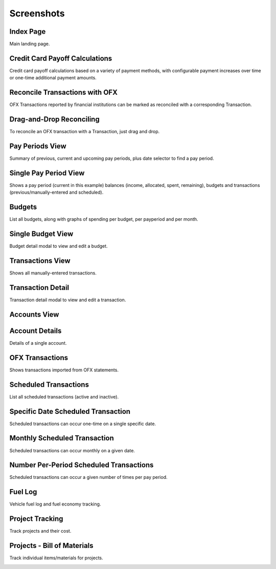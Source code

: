 Screenshots
===========

Index Page
----------

Main landing page.

.. image:: index_sm.png
   :target: index.png

Credit Card Payoff Calculations
-------------------------------

Credit card payoff calculations based on a variety of payment methods, with configurable payment increases over time or one-time additional payment amounts.

.. image:: credit-payoff_sm.png
   :target: credit-payoff.png

Reconcile Transactions with OFX
-------------------------------

OFX Transactions reported by financial institutions can be marked as reconciled with a corresponding Transaction.

.. image:: reconcile_sm.png
   :target: reconcile.png

Drag-and-Drop Reconciling
-------------------------

To reconcile an OFX transaction with a Transaction, just drag and drop.

.. image:: reconcile-drag_sm.png
   :target: reconcile-drag.png

Pay Periods View
----------------

Summary of previous, current and upcoming pay periods, plus date selector to find a pay period.

.. image:: payperiods_sm.png
   :target: payperiods.png

Single Pay Period View
----------------------

Shows a pay period (current in this example) balances (income, allocated, spent, remaining), budgets and transactions (previous/manually-entered and scheduled).

.. image:: payperiod_sm.png
   :target: payperiod.png

Budgets
-------

List all budgets, along with graphs of spending per budget, per payperiod and per month.

.. image:: budgets_sm.png
   :target: budgets.png

Single Budget View
------------------

Budget detail modal to view and edit a budget.

.. image:: budget2_sm.png
   :target: budget2.png

Transactions View
-----------------

Shows all manually-entered transactions.

.. image:: transactions_sm.png
   :target: transactions.png

Transaction Detail
------------------

Transaction detail modal to view and edit a transaction.

.. image:: transaction2_sm.png
   :target: transaction2.png

Accounts View
-------------

.. image:: accounts_sm.png
   :target: accounts.png

Account Details
---------------

Details of a single account.

.. image:: account1_sm.png
   :target: account1.png

OFX Transactions
----------------

Shows transactions imported from OFX statements.

.. image:: ofx_sm.png
   :target: ofx.png

Scheduled Transactions
----------------------

List all scheduled transactions (active and inactive).

.. image:: scheduled_sm.png
   :target: scheduled.png

Specific Date Scheduled Transaction
-----------------------------------

Scheduled transactions can occur one-time on a single specific date.

.. image:: scheduled1_sm.png
   :target: scheduled1.png

Monthly Scheduled Transaction
-----------------------------

Scheduled transactions can occur monthly on a given date.

.. image:: scheduled2_sm.png
   :target: scheduled2.png

Number Per-Period Scheduled Transactions
----------------------------------------

Scheduled transactions can occur a given number of times per pay period.

.. image:: scheduled3_sm.png
   :target: scheduled3.png

Fuel Log
--------

Vehicle fuel log and fuel economy tracking.

.. image:: fuel_sm.png
   :target: fuel.png

Project Tracking
----------------

Track projects and their cost.

.. image:: projects_sm.png
   :target: projects.png

Projects - Bill of Materials
----------------------------

Track individual items/materials for projects.

.. image:: bom_sm.png
   :target: bom.png

